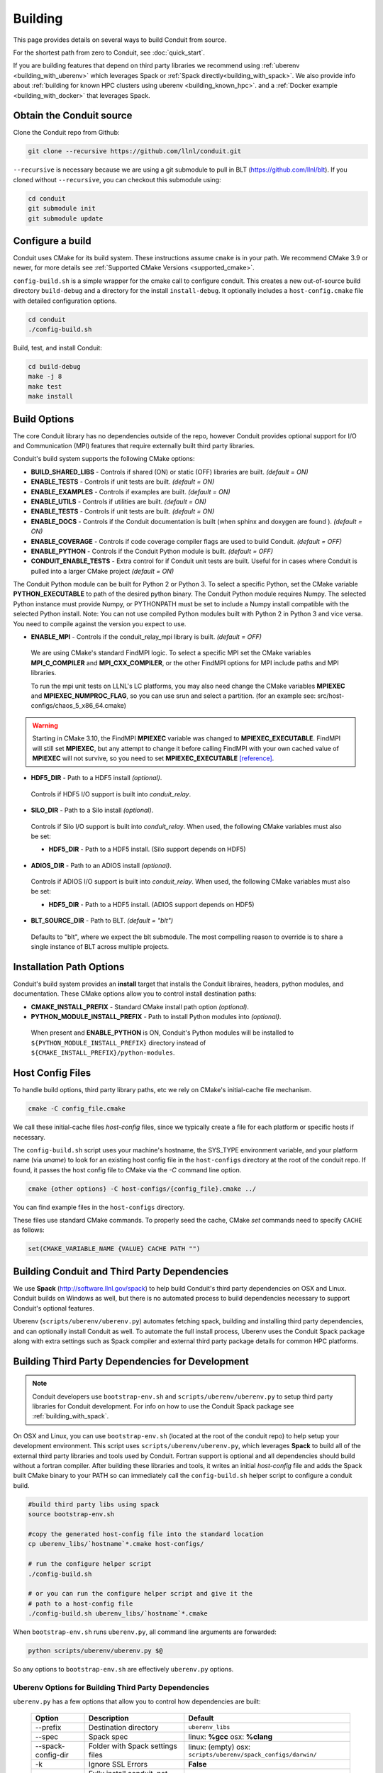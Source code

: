 .. # Copyright (c) Lawrence Livermore National Security, LLC and other Conduit
.. # Project developers. See top-level LICENSE AND COPYRIGHT files for dates and
.. # other details. No copyright assignment is required to contribute to Conduit.

.. _building:

=================
Building
=================

This page provides details on several ways to build Conduit from source.

For the shortest path from zero to Conduit, see :doc:`quick_start`.

If you are building features that depend on third party libraries we recommend using :ref:`uberenv <building_with_uberenv>` which leverages Spack or :ref:`Spack directly<building_with_spack>`. 
We also provide info about :ref:`building for known HPC clusters using uberenv <building_known_hpc>`.
and a :ref:`Docker example <building_with_docker>` that leverages Spack.



Obtain the Conduit source
~~~~~~~~~~~~~~~~~~~~~~~~~~~~~~~

Clone the Conduit repo from Github:

.. code:: bash
    
    git clone --recursive https://github.com/llnl/conduit.git


``--recursive`` is necessary because we are using a git submodule to pull in BLT (https://github.com/llnl/blt). 
If you cloned without ``--recursive``, you can checkout this submodule using:

.. code:: bash
    
    cd conduit
    git submodule init
    git submodule update


Configure a build
~~~~~~~~~~~~~~~~~~~~

Conduit uses CMake for its build system. These instructions assume ``cmake`` is in your path. 
We recommend CMake 3.9 or newer, for more details see :ref:`Supported CMake Versions <supported_cmake>`.

``config-build.sh`` is a simple wrapper for the cmake call to configure conduit. 
This creates a new out-of-source build directory ``build-debug`` and a directory for the install ``install-debug``.
It optionally includes a ``host-config.cmake`` file with detailed configuration options. 


.. code:: bash
    
    cd conduit
    ./config-build.sh


Build, test, and install Conduit:

.. code:: bash
    
    cd build-debug
    make -j 8
    make test
    make install



Build Options
~~~~~~~~~~~~~~~~~~~~~~~~~~~~~~~~

The core Conduit library has no dependencies outside of the repo, however Conduit provides optional support for I/O and Communication (MPI) features that require externally built third party libraries.  

Conduit's build system supports the following CMake options:

* **BUILD_SHARED_LIBS** - Controls if shared (ON) or static (OFF) libraries are built. *(default = ON)* 
* **ENABLE_TESTS** - Controls if unit tests are built. *(default = ON)* 
* **ENABLE_EXAMPLES** - Controls if examples are built. *(default = ON)* 
* **ENABLE_UTILS** - Controls if utilities are built. *(default = ON)* 
* **ENABLE_TESTS** - Controls if unit tests are built. *(default = ON)* 
* **ENABLE_DOCS** - Controls if the Conduit documentation is built (when sphinx and doxygen are found ). *(default = ON)*
* **ENABLE_COVERAGE** - Controls if code coverage compiler flags are used to build Conduit. *(default = OFF)*
* **ENABLE_PYTHON** - Controls if the Conduit Python module is built. *(default = OFF)*
* **CONDUIT_ENABLE_TESTS** - Extra control for if Conduit unit tests are built. Useful for in cases where Conduit is pulled into a larger CMake project  *(default = ON)*


The Conduit Python module can be built for Python 2 or Python 3. To select a specific Python, set the CMake variable **PYTHON_EXECUTABLE** to path of the desired python binary. The Conduit Python module requires Numpy. The selected Python instance must provide Numpy, or PYTHONPATH must be set to include a Numpy install compatible with the selected Python install.
Note: You can not use compiled Python modules built with Python 2 in Python 3 and vice versa. You need to compile against the version you expect to use. 

* **ENABLE_MPI** - Controls if the conduit_relay_mpi library is built. *(default = OFF)*

 We are using CMake's standard FindMPI logic. To select a specific MPI set the CMake variables **MPI_C_COMPILER** and **MPI_CXX_COMPILER**, or the other FindMPI options for MPI include paths and MPI libraries.

 To run the mpi unit tests on LLNL's LC platforms, you may also need change the CMake variables **MPIEXEC** and **MPIEXEC_NUMPROC_FLAG**, so you can use srun and select a partition. (for an example see: src/host-configs/chaos_5_x86_64.cmake)

.. warning::
  Starting in CMake 3.10, the FindMPI **MPIEXEC** variable was changed to **MPIEXEC_EXECUTABLE**. FindMPI will still set **MPIEXEC**, but any attempt to change it before calling FindMPI with your own cached value of **MPIEXEC** will not survive, so you need to set **MPIEXEC_EXECUTABLE** `[reference] <https://cmake.org/cmake/help/v3.10/module/FindMPI.html>`_. 

* **HDF5_DIR** - Path to a HDF5 install *(optional)*. 

 Controls if HDF5 I/O support is built into *conduit_relay*.

* **SILO_DIR** - Path to a Silo install *(optional)*. 

 Controls if Silo I/O support is built into *conduit_relay*. When used, the following CMake variables must also be set:
 
 * **HDF5_DIR** - Path to a HDF5 install. (Silo support depends on HDF5) 

* **ADIOS_DIR** - Path to an ADIOS install *(optional)*. 

 Controls if ADIOS I/O support is built into *conduit_relay*. When used, the following CMake variables must also be set:
 
 * **HDF5_DIR** - Path to a HDF5 install. (ADIOS support depends on HDF5) 


* **BLT_SOURCE_DIR** - Path to BLT.  *(default = "blt")*

 Defaults to "blt", where we expect the blt submodule. The most compelling reason to override is to share a single instance of BLT across multiple projects.
  

Installation Path Options
~~~~~~~~~~~~~~~~~~~~~~~~~~~~~~~~
Conduit's build system provides an **install** target that installs the Conduit libraires, headers, python modules, and documentation. These CMake options allow you to control install destination paths:

* **CMAKE_INSTALL_PREFIX** - Standard CMake install path option *(optional)*.

* **PYTHON_MODULE_INSTALL_PREFIX** - Path to install Python modules into *(optional)*.

 When present and **ENABLE_PYTHON** is ON, Conduit's Python modules will be installed to ``${PYTHON_MODULE_INSTALL_PREFIX}`` directory instead of ``${CMAKE_INSTALL_PREFIX}/python-modules``.


Host Config Files
~~~~~~~~~~~~~~~~~~~~~~~~~~~~~~~~

To handle build options, third party library paths, etc we rely on CMake's initial-cache file mechanism. 


.. code:: bash
    
    cmake -C config_file.cmake


We call these initial-cache files *host-config* files, since we typically create a file for each platform or specific hosts if necessary. 

The ``config-build.sh`` script uses your machine's hostname, the SYS_TYPE environment variable, and your platform name (via *uname*) to look for an existing host config file in the ``host-configs`` directory at the root of the conduit repo. If found, it passes the host config file to CMake via the `-C` command line option.

.. code:: bash
    
    cmake {other options} -C host-configs/{config_file}.cmake ../


You can find example files in the ``host-configs`` directory. 

These files use standard CMake commands. To properly seed the cache, CMake *set* commands need to specify ``CACHE`` as follows:

.. code:: cmake

    set(CMAKE_VARIABLE_NAME {VALUE} CACHE PATH "")



.. _building_with_uberenv:

Building Conduit and Third Party Dependencies
~~~~~~~~~~~~~~~~~~~~~~~~~~~~~~~~~~~~~~~~~~~~~~~~
We use **Spack** (http://software.llnl.gov/spack) to help build Conduit's third party dependencies on OSX and Linux. Conduit builds on Windows as well, but there is no automated process to build dependencies necessary to support Conduit's optional features.

Uberenv (``scripts/uberenv/uberenv.py``) automates fetching spack, building and installing third party dependencies, and can optionally install Conduit as well.  To automate the full install process, Uberenv uses the Conduit Spack package along with extra settings such as Spack compiler and external third party package details for common HPC platforms.


Building Third Party Dependencies for Development
~~~~~~~~~~~~~~~~~~~~~~~~~~~~~~~~~~~~~~~~~~~~~~~~~~~

.. note::
  Conduit developers use ``bootstrap-env.sh`` and ``scripts/uberenv/uberenv.py`` to setup third party libraries for Conduit development.
  For info on how to use the Conduit Spack package see :ref:`building_with_spack`.
  

On OSX and Linux, you can use ``bootstrap-env.sh`` (located at the root of the conduit repo) to help setup your development environment. This script uses ``scripts/uberenv/uberenv.py``, which leverages **Spack** to build all of the external third party libraries and tools used by Conduit. Fortran support is optional and all dependencies should build without a fortran compiler. After building these libraries and tools, it writes an initial *host-config* file and adds the Spack built CMake binary to your PATH so can immediately call the ``config-build.sh`` helper script to configure a conduit build.

.. code:: bash
    
    #build third party libs using spack
    source bootstrap-env.sh
    
    #copy the generated host-config file into the standard location
    cp uberenv_libs/`hostname`*.cmake host-configs/
    
    # run the configure helper script
    ./config-build.sh

    # or you can run the configure helper script and give it the 
    # path to a host-config file 
    ./config-build.sh uberenv_libs/`hostname`*.cmake


When ``bootstrap-env.sh`` runs ``uberenv.py``, all command line arguments are forwarded:

.. code:: bash

    python scripts/uberenv/uberenv.py $@

So any options to ``bootstrap-env.sh`` are effectively ``uberenv.py`` options.

Uberenv Options for Building Third Party Dependencies
+++++++++++++++++++++++++++++++++++++++++++++++++++++++

``uberenv.py`` has a few options that allow you to control how dependencies are built:

 ==================== ============================================== ================================================
  Option               Description                                     Default
 ==================== ============================================== ================================================
  --prefix             Destination directory                          ``uberenv_libs``
  --spec               Spack spec                                     linux: **%gcc**
                                                                      osx: **%clang**
  --spack-config-dir   Folder with Spack settings files               linux: (empty)
                                                                      osx: ``scripts/uberenv/spack_configs/darwin/``
  -k                   Ignore SSL Errors                              **False**
  --install            Fully install conduit, not just dependencies   **False**
  --run_tests          Invoke tests during build and against install  **False** 
 ==================== ============================================== ================================================

The ``-k`` option exists for sites where SSL certificate interception undermines fetching
from github and https hosted source tarballs. When enabled, ``uberenv.py`` clones spack using:

.. code:: bash

    git -c http.sslVerify=false clone https://github.com/llnl/spack.git

And passes ``-k`` to any spack commands that may fetch via https.


Default invocation on Linux:

.. code:: bash

    python scripts/uberenv/uberenv.py --prefix uberenv_libs \
                                      --spec %gcc 

Default invocation on OSX:

.. code:: bash

    python scripts/uberenv/uberenv.py --prefix uberenv_libs \
                                      --spec %clang \
                                      --spack-config-dir scripts/uberenv/spack_configs/darwin/


The uberenv `--install` installs conduit\@develop (not just the development dependencies):

.. code:: bash

    python scripts/uberenv/uberenv.py --install


To run tests during the build process to validate the build and install, you can use the ``--run_tests`` option:

.. code:: bash

    python scripts/uberenv/uberenv.py --install \
                                      --run_tests

For details on Spack's spec syntax, see the `Spack Specs & dependencies <http://spack.readthedocs.io/en/latest/basic_usage.html#specs-dependencies>`_ documentation.

 
You can edit yaml files under ``scripts/uberenv/spack_config/{platform}`` or use the **--spack-config-dir** option to specify a directory with compiler and packages yaml files to use with Spack. See the `Spack Compiler Configuration <http://spack.readthedocs.io/en/latest/getting_started.html#manual-compiler-configuration>`_
and `Spack System Packages
<http://spack.readthedocs.io/en/latest/getting_started.html#system-packages>`_
documentation for details.

For OSX, the defaults in ``spack_configs/darwin/compilers.yaml`` are X-Code's clang and gfortran from https://gcc.gnu.org/wiki/GFortranBinaries#MacOS. 

.. note::
    The bootstrapping process ignores ``~/.spack/compilers.yaml`` to avoid conflicts
    and surprises from a user's specific Spack settings on HPC platforms.

When run, ``uberenv.py`` checkouts a specific version of Spack from github as ``spack`` in the 
destination directory. It then uses Spack to build and install Conduit's dependencies into 
``spack/opt/spack/``. Finally, it generates a host-config file ``{hostname}.cmake`` in the 
destination directory that specifies the compiler settings and paths to all of the dependencies.


.. _building_known_hpc:

Building with Uberenv on Known HPC Platforms 
~~~~~~~~~~~~~~~~~~~~~~~~~~~~~~~~~~~~~~~~~~~~~

To support testing and installing on common platforms, we maintain sets of Spack compiler and package settings
for a few known HPC platforms.  Here are the commonly tested configurations:

 ================== ====================== ======================================
  System             OS                     Tested Configurations (Spack Specs)
 ================== ====================== ======================================
  pascal.llnl.gov     Linux: TOSS3          %gcc
                                            
                                            %gcc~shared
  lassen.llnl.gov     Linux: BlueOS         %clang\@coral~python~fortran
  cori.nersc.gov      Linux: SUSE / CNL     %gcc
 ================== ====================== ======================================


See ``scripts/spack_build_tests/`` for the exact invocations used to test on these platforms.


.. _building_with_spack:

Building Conduit and its Dependencies with Spack
~~~~~~~~~~~~~~~~~~~~~~~~~~~~~~~~~~~~~~~~~~~~~~~~~~~~~~~
  
As of 1/4/2017, Spack's develop branch includes a `recipe <https://github.com/LLNL/spack/blob/develop/var/spack/repos/builtin/packages/conduit/package.py>`_ to build and install Conduit.

To install the latest released version of Conduit with all options (and also build all of its dependencies as necessary) run:

.. code:: bash
  
  spack install conduit

To build and install Conduit's github develop branch run:
  
.. code:: bash
  
  spack install conduit@develop


The Conduit Spack package provides several `variants <http://spack.readthedocs.io/en/latest/basic_usage.html#specs-dependencies>`_ that customize the options and dependencies used to build Conduit:

 ================== ==================================== ======================================
  Variant             Description                          Default
 ================== ==================================== ======================================
  **shared**          Build Conduit as shared libraries    ON (+shared)
  **cmake**           Build CMake with Spack               ON (+cmake)
  **python**          Enable Conduit Python support        ON (+python)
  **mpi**             Enable Conduit MPI support           ON (+mpi)
  **hdf5**            Enable Conduit HDF5 support          ON (+hdf5)
  **silo**            Enable Conduit Silo support          ON (+silo)
  **adios**           Enable Conduit ADIOS support         OFF (+adios)
  **doc**             Build Conduit's Documentation        OFF (+docs)
 ================== ==================================== ======================================


Variants are enabled using ``+`` and disabled using ``~``. For example, to build Conduit with the minimum set of options (and dependencies) run:

.. code:: bash

  spack install conduit~python~mpi~hdf5~silo~docs


You can specify specific versions of a dependency using ``^``. For Example, to build Conduit with Python 3:


.. code:: bash

  spack install conduit+python ^python@3


.. _supported_cmake:

Supported CMake Versions
~~~~~~~~~~~~~~~~~~~~~~~~~~~~~~~~~~~~~~~
We recommend CMake 3.9 or newer. We test building Conduit with CMake 3.9 and 3.14. Other versions of CMake may work, however CMake 3.18.0 and 3.18.1 have known issues that impact HDF5 support. CMake 3.18.2 resolved the HDF5 issues.


Using Conduit in Another Project
~~~~~~~~~~~~~~~~~~~~~~~~~~~~~~~~~~~~~~~~~~~~~~~~~~~~~~~

Under ``src/examples`` there are examples demonstrating how to use Conduit in a CMake-based build system (``using-with-cmake``) and via a Makefile (``using-with-make``).


.. _building_with_docker:

Building Conduit in a Docker Container
~~~~~~~~~~~~~~~~~~~~~~~~~~~~~~~~~~~~~~~~~~~~~~~~~~~~~~~

Under ``src/examples/docker/ubuntu`` there is an example ``Dockerfile`` which can be used to create an ubuntu-based docker image with a build of the Conduit. There is also a script that demonstrates how to build a Docker image from the Dockerfile (``example_build.sh``) and a script that runs this image in a Docker container (``example_run.sh``). The Conduit repo is cloned into the image's file system at ``/conduit``, the build directory is ``/conduit/build-debug``, and the install directory is ``/conduit/install-debug``.


Notes for Cray systems
~~~~~~~~~~~~~~~~~~~~~~~~~~~~~~~~~~~~~~~~~~~~~~~~~~~~~~~

HDF5 and gtest use runtime features such as ``dlopen``. Because of this, building static on Cray systems commonly yields the following flavor of compiler warning:

.. code:: 

   Using 'zzz' in statically linked applications requires at runtime the shared libraries from the glibc version used for linking

You can avoid related linking warnings by adding the ``-dynamic`` compiler flag, or by setting the CRAYPE_LINK_TYPE environment variable:

.. code:: bash

  export CRAYPE_LINK_TYPE=dynamic

`Shared Memory Maps are read only <https://pubs.cray.com/content/S-0005/CLE%206.0.UP02/xctm-series-dvs-administration-guide-cle-60up02-s-0005/dvs-caveats>`_
on Cray systems, so updates to data using ``Node::mmap`` will not be seen between processes.








